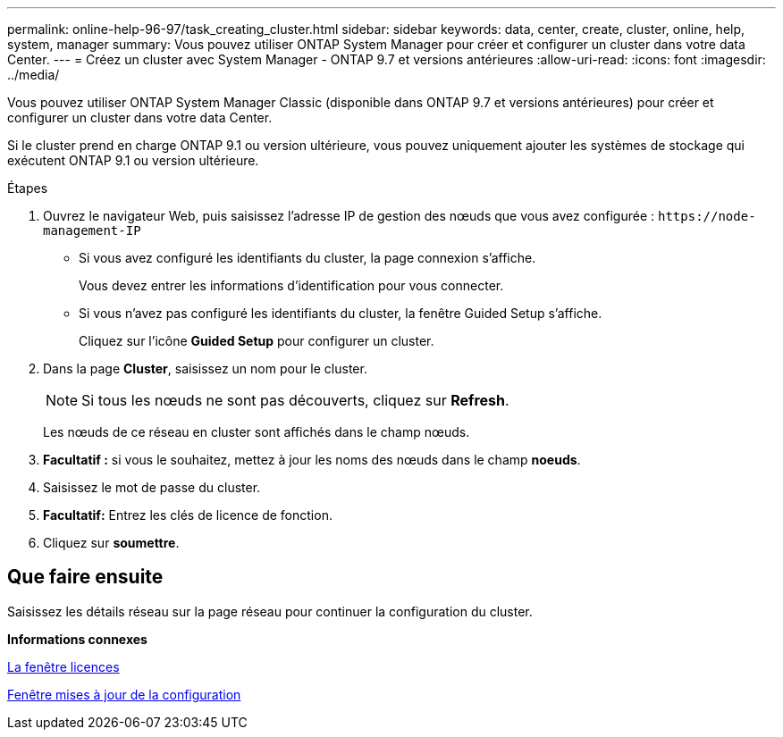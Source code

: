 ---
permalink: online-help-96-97/task_creating_cluster.html 
sidebar: sidebar 
keywords: data, center, create, cluster, online, help, system, manager 
summary: Vous pouvez utiliser ONTAP System Manager pour créer et configurer un cluster dans votre data Center. 
---
= Créez un cluster avec System Manager - ONTAP 9.7 et versions antérieures
:allow-uri-read: 
:icons: font
:imagesdir: ../media/


[role="lead"]
Vous pouvez utiliser ONTAP System Manager Classic (disponible dans ONTAP 9.7 et versions antérieures) pour créer et configurer un cluster dans votre data Center.

Si le cluster prend en charge ONTAP 9.1 ou version ultérieure, vous pouvez uniquement ajouter les systèmes de stockage qui exécutent ONTAP 9.1 ou version ultérieure.

.Étapes
. Ouvrez le navigateur Web, puis saisissez l'adresse IP de gestion des nœuds que vous avez configurée : `+https://node-management-IP+`
+
** Si vous avez configuré les identifiants du cluster, la page connexion s'affiche.
+
Vous devez entrer les informations d'identification pour vous connecter.

** Si vous n'avez pas configuré les identifiants du cluster, la fenêtre Guided Setup s'affiche.
+
Cliquez sur l'icône *Guided Setup* pour configurer un cluster.



. Dans la page *Cluster*, saisissez un nom pour le cluster.
+
[NOTE]
====
Si tous les nœuds ne sont pas découverts, cliquez sur *Refresh*.

====
+
Les nœuds de ce réseau en cluster sont affichés dans le champ nœuds.

. *Facultatif :* si vous le souhaitez, mettez à jour les noms des nœuds dans le champ *noeuds*.
. Saisissez le mot de passe du cluster.
. *Facultatif:* Entrez les clés de licence de fonction.
. Cliquez sur *soumettre*.




== Que faire ensuite

Saisissez les détails réseau sur la page réseau pour continuer la configuration du cluster.

*Informations connexes*

xref:reference_licenses_window.adoc[La fenêtre licences]

xref:reference_configuration_updates_window.adoc[Fenêtre mises à jour de la configuration]
